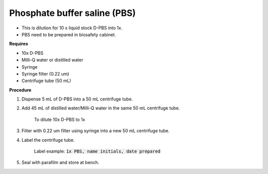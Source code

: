 Phosphate buffer saline (PBS)
=============================

* This is dilution for 10 x liquid stock D-PBS into 1x. 
* PBS need to be prepared in biosafety cabinet.
  

**Requires**

* 10x D-PBS
* Milli-Q water or distilled water 
* Syringe
* Syringe filter (0.22 um) 
* Centrifuge tube (50 mL)


**Procedure**

#. Dispense 5 mL of D-PBS into a 50 mL centrifuge tube. 
#. Add 45 mL of distilled water/Milli-Q water in the same 50 mL centrifuge tube. 

    To dilute 10x D-PBS to 1x

#. Filter with 0.22 um filter using syringe into a new 50 mL centrifuge tube.
#. Label the centrifuge tube. 

    Label example: :code:`1x PBS, name initials, date prepared`

#. Seal with parafilm and store at bench.
